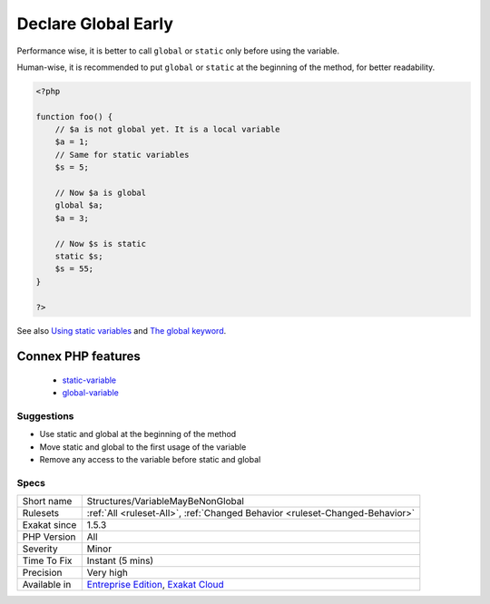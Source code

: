 .. _structures-variablemaybenonglobal:

.. _declare-global-early:

Declare Global Early
++++++++++++++++++++

.. meta::
	:description:
		Declare Global Early: Static and global keywords should be used as early as possible in a method.
	:twitter:card: summary_large_image
	:twitter:site: @exakat
	:twitter:title: Declare Global Early
	:twitter:description: Declare Global Early: Static and global keywords should be used as early as possible in a method
	:twitter:creator: @exakat
	:twitter:image:src: https://www.exakat.io/wp-content/uploads/2020/06/logo-exakat.png
	:og:image: https://www.exakat.io/wp-content/uploads/2020/06/logo-exakat.png
	:og:title: Declare Global Early
	:og:type: article
	:og:description: Static and global keywords should be used as early as possible in a method
	:og:url: https://exakat.readthedocs.io/en/latest/Reference/Rules/Declare Global Early.html
	:og:locale: en
.. raw:: html	<script type="application/ld+json">{"@context":"https:\/\/schema.org","@graph":[{"@type":"WebPage","@id":"https:\/\/php-tips.readthedocs.io\/en\/latest\/Reference\/Rules\/Structures\/VariableMayBeNonGlobal.html","url":"https:\/\/php-tips.readthedocs.io\/en\/latest\/Reference\/Rules\/Structures\/VariableMayBeNonGlobal.html","name":"Declare Global Early","isPartOf":{"@id":"https:\/\/www.exakat.io\/"},"datePublished":"Fri, 10 Jan 2025 09:46:18 +0000","dateModified":"Fri, 10 Jan 2025 09:46:18 +0000","description":"Static and global keywords should be used as early as possible in a method","inLanguage":"en-US","potentialAction":[{"@type":"ReadAction","target":["https:\/\/exakat.readthedocs.io\/en\/latest\/Declare Global Early.html"]}]},{"@type":"WebSite","@id":"https:\/\/www.exakat.io\/","url":"https:\/\/www.exakat.io\/","name":"Exakat","description":"Smart PHP static analysis","inLanguage":"en-US"}]}</script>`Static <https://www.php.net/manual/en/language.oop5.static.php>`_ and global keywords should be used as early as possible in a method. 

Performance wise, it is better to call ``global`` or ``static`` only before using the variable. 

Human-wise, it is recommended to put ``global`` or ``static`` at the beginning of the method, for better readability.

.. code-block:: php
   
   <?php 
   
   function foo() {
       // $a is not global yet. It is a local variable
       $a = 1;
       // Same for static variables
       $s = 5;
   
       // Now $a is global
       global $a;
       $a = 3;
   
       // Now $s is static
       static $s;
       $s = 55;
   }
   
   ?>

See also `Using static variables <https://www.php.net/manual/en/language.variables.scope.php#language.variables.scope.static>`_ and `The global keyword <https://www.php.net/manual/en/language.variables.scope.php#language.variables.scope.global>`_.

Connex PHP features
-------------------

  + `static-variable <https://php-dictionary.readthedocs.io/en/latest/dictionary/static-variable.ini.html>`_
  + `global-variable <https://php-dictionary.readthedocs.io/en/latest/dictionary/global-variable.ini.html>`_


Suggestions
___________

* Use static and global at the beginning of the method
* Move static and global to the first usage of the variable
* Remove any access to the variable before static and global




Specs
_____

+--------------+-------------------------------------------------------------------------------------------------------------------------+
| Short name   | Structures/VariableMayBeNonGlobal                                                                                       |
+--------------+-------------------------------------------------------------------------------------------------------------------------+
| Rulesets     | :ref:`All <ruleset-All>`, :ref:`Changed Behavior <ruleset-Changed-Behavior>`                                            |
+--------------+-------------------------------------------------------------------------------------------------------------------------+
| Exakat since | 1.5.3                                                                                                                   |
+--------------+-------------------------------------------------------------------------------------------------------------------------+
| PHP Version  | All                                                                                                                     |
+--------------+-------------------------------------------------------------------------------------------------------------------------+
| Severity     | Minor                                                                                                                   |
+--------------+-------------------------------------------------------------------------------------------------------------------------+
| Time To Fix  | Instant (5 mins)                                                                                                        |
+--------------+-------------------------------------------------------------------------------------------------------------------------+
| Precision    | Very high                                                                                                               |
+--------------+-------------------------------------------------------------------------------------------------------------------------+
| Available in | `Entreprise Edition <https://www.exakat.io/entreprise-edition>`_, `Exakat Cloud <https://www.exakat.io/exakat-cloud/>`_ |
+--------------+-------------------------------------------------------------------------------------------------------------------------+


